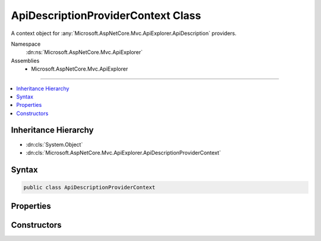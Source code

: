 

ApiDescriptionProviderContext Class
===================================






A context object for :any:`Microsoft.AspNetCore.Mvc.ApiExplorer.ApiDescription` providers.


Namespace
    :dn:ns:`Microsoft.AspNetCore.Mvc.ApiExplorer`
Assemblies
    * Microsoft.AspNetCore.Mvc.ApiExplorer

----

.. contents::
   :local:



Inheritance Hierarchy
---------------------


* :dn:cls:`System.Object`
* :dn:cls:`Microsoft.AspNetCore.Mvc.ApiExplorer.ApiDescriptionProviderContext`








Syntax
------

.. code-block:: csharp

    public class ApiDescriptionProviderContext








.. dn:class:: Microsoft.AspNetCore.Mvc.ApiExplorer.ApiDescriptionProviderContext
    :hidden:

.. dn:class:: Microsoft.AspNetCore.Mvc.ApiExplorer.ApiDescriptionProviderContext

Properties
----------

.. dn:class:: Microsoft.AspNetCore.Mvc.ApiExplorer.ApiDescriptionProviderContext
    :noindex:
    :hidden:

    
    .. dn:property:: Microsoft.AspNetCore.Mvc.ApiExplorer.ApiDescriptionProviderContext.Actions
    
        
    
        
        The list of actions.
    
        
        :rtype: System.Collections.Generic.IReadOnlyList<System.Collections.Generic.IReadOnlyList`1>{Microsoft.AspNetCore.Mvc.Abstractions.ActionDescriptor<Microsoft.AspNetCore.Mvc.Abstractions.ActionDescriptor>}
    
        
        .. code-block:: csharp
    
            public IReadOnlyList<ActionDescriptor> Actions
            {
                get;
            }
    
    .. dn:property:: Microsoft.AspNetCore.Mvc.ApiExplorer.ApiDescriptionProviderContext.Results
    
        
    
        
        The list of resulting :any:`Microsoft.AspNetCore.Mvc.ApiExplorer.ApiDescription`\.
    
        
        :rtype: System.Collections.Generic.IList<System.Collections.Generic.IList`1>{Microsoft.AspNetCore.Mvc.ApiExplorer.ApiDescription<Microsoft.AspNetCore.Mvc.ApiExplorer.ApiDescription>}
    
        
        .. code-block:: csharp
    
            public IList<ApiDescription> Results
            {
                get;
            }
    

Constructors
------------

.. dn:class:: Microsoft.AspNetCore.Mvc.ApiExplorer.ApiDescriptionProviderContext
    :noindex:
    :hidden:

    
    .. dn:constructor:: Microsoft.AspNetCore.Mvc.ApiExplorer.ApiDescriptionProviderContext.ApiDescriptionProviderContext(System.Collections.Generic.IReadOnlyList<Microsoft.AspNetCore.Mvc.Abstractions.ActionDescriptor>)
    
        
    
        
        Creates a new instance of :any:`Microsoft.AspNetCore.Mvc.ApiExplorer.ApiDescriptionProviderContext`\.
    
        
    
        
        :param actions: The list of actions.
        
        :type actions: System.Collections.Generic.IReadOnlyList<System.Collections.Generic.IReadOnlyList`1>{Microsoft.AspNetCore.Mvc.Abstractions.ActionDescriptor<Microsoft.AspNetCore.Mvc.Abstractions.ActionDescriptor>}
    
        
        .. code-block:: csharp
    
            public ApiDescriptionProviderContext(IReadOnlyList<ActionDescriptor> actions)
    

